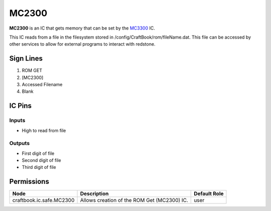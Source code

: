 ======
MC2300
======

**MC2300** is an IC that gets memory that can be set by the `MC3300 <MC3300.html>`_ IC.

This IC reads from a file in the filesystem stored in /config/CraftBook/rom/fileName.dat. This file can be accessed by other services to allow for
external programs to interact with redstone.


Sign Lines
==========

1. ROM GET
2. [MC2300]
3. Accessed Filename
4. Blank


IC Pins
=======


Inputs
------

- High to read from file

Outputs
-------

- First digit of file
- Second digit of file
- Third digit of file


Permissions
===========

======================== =========================================== ============
Node                     Description                                 Default Role 
======================== =========================================== ============
craftbook.ic.safe.MC2300 Allows creation of the ROM Get (MC2300) IC. user         
======================== =========================================== ============



